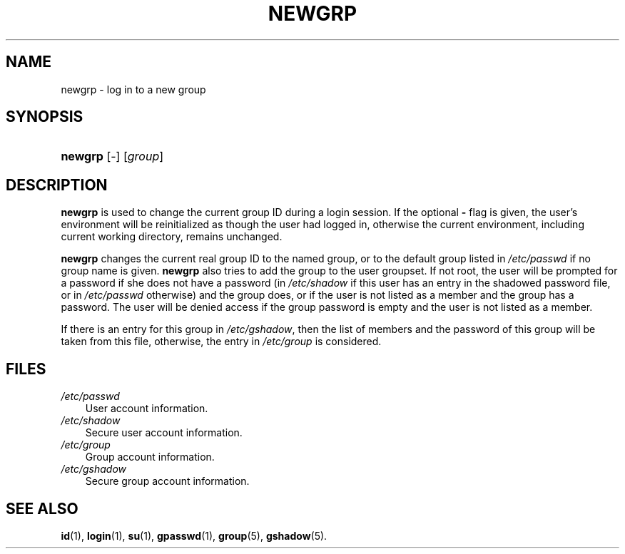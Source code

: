 .\"     Title: newgrp
.\"    Author: 
.\" Generator: DocBook XSL Stylesheets v1.70.1 <http://docbook.sf.net/>
.\"      Date: 07/30/2006
.\"    Manual: User Commands
.\"    Source: User Commands
.\"
.TH "NEWGRP" "1" "07/30/2006" "User Commands" "User Commands"
.\" disable hyphenation
.nh
.\" disable justification (adjust text to left margin only)
.ad l
.SH "NAME"
newgrp \- log in to a new group
.SH "SYNOPSIS"
.HP 7
\fBnewgrp\fR [\-] [\fIgroup\fR]
.SH "DESCRIPTION"
.PP

\fBnewgrp\fR
is used to change the current group ID during a login session. If the optional
\fB\-\fR
flag is given, the user's environment will be reinitialized as though the user had logged in, otherwise the current environment, including current working directory, remains unchanged.
.PP

\fBnewgrp\fR
changes the current real group ID to the named group, or to the default group listed in
\fI/etc/passwd\fR
if no group name is given.
\fBnewgrp\fR
also tries to add the group to the user groupset. If not root, the user will be prompted for a password if she does not have a password (in
\fI/etc/shadow\fR
if this user has an entry in the shadowed password file, or in
\fI/etc/passwd\fR
otherwise) and the group does, or if the user is not listed as a member and the group has a password. The user will be denied access if the group password is empty and the user is not listed as a member.
.PP
If there is an entry for this group in
\fI/etc/gshadow\fR, then the list of members and the password of this group will be taken from this file, otherwise, the entry in
\fI/etc/group\fR
is considered.
.SH "FILES"
.TP 3n
\fI/etc/passwd\fR
User account information.
.TP 3n
\fI/etc/shadow\fR
Secure user account information.
.TP 3n
\fI/etc/group\fR
Group account information.
.TP 3n
\fI/etc/gshadow\fR
Secure group account information.
.SH "SEE ALSO"
.PP

\fBid\fR(1),
\fBlogin\fR(1),
\fBsu\fR(1),
\fBgpasswd\fR(1),
\fBgroup\fR(5),
\fBgshadow\fR(5).
